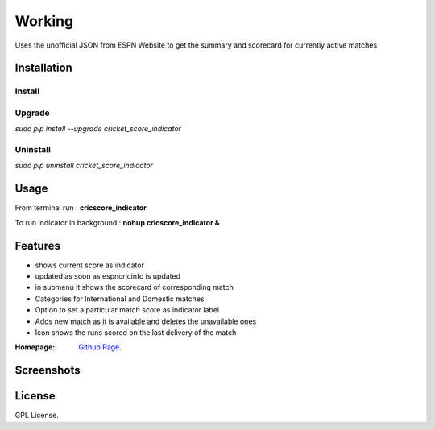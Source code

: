 
Working
==================
Uses the unofficial JSON from ESPN Website to get the summary and scorecard for currently active matches

===================
Installation 
===================

Install
-------------------
.. *sudo pip install -i https://pypi.python.org/pypi cricket_score_indicator*

Upgrade
-------------------
*sudo pip install --upgrade cricket_score_indicator*

Uninstall
-------------------
*sudo pip uninstall cricket_score_indicator*

===================
Usage
===================
From terminal run : 
**cricscore_indicator**

To run indicator in background :
**nohup cricscore_indicator &**


===================
Features
===================
* shows current score as indicator
* updated as soon as espncricinfo is updated
* in submenu it shows the scorecard of corresponding match
* Categories for International and Domestic matches
* Option to set a particular match score as indicator label
* Adds new match as it is available and deletes the unavailable ones
* Icon shows the runs scored on the last delivery of the match 



:Homepage: `Github Page <https://github.com/rubyAce71697/cricket-score-applet>`_.

===================
Screenshots
===================
.. image:: screenshots/panel_image.png
.. image:: screenshots/mainmenu_image.png
.. image:: screenshots/submenu_image.png

===================
License
===================
GPL License. 

